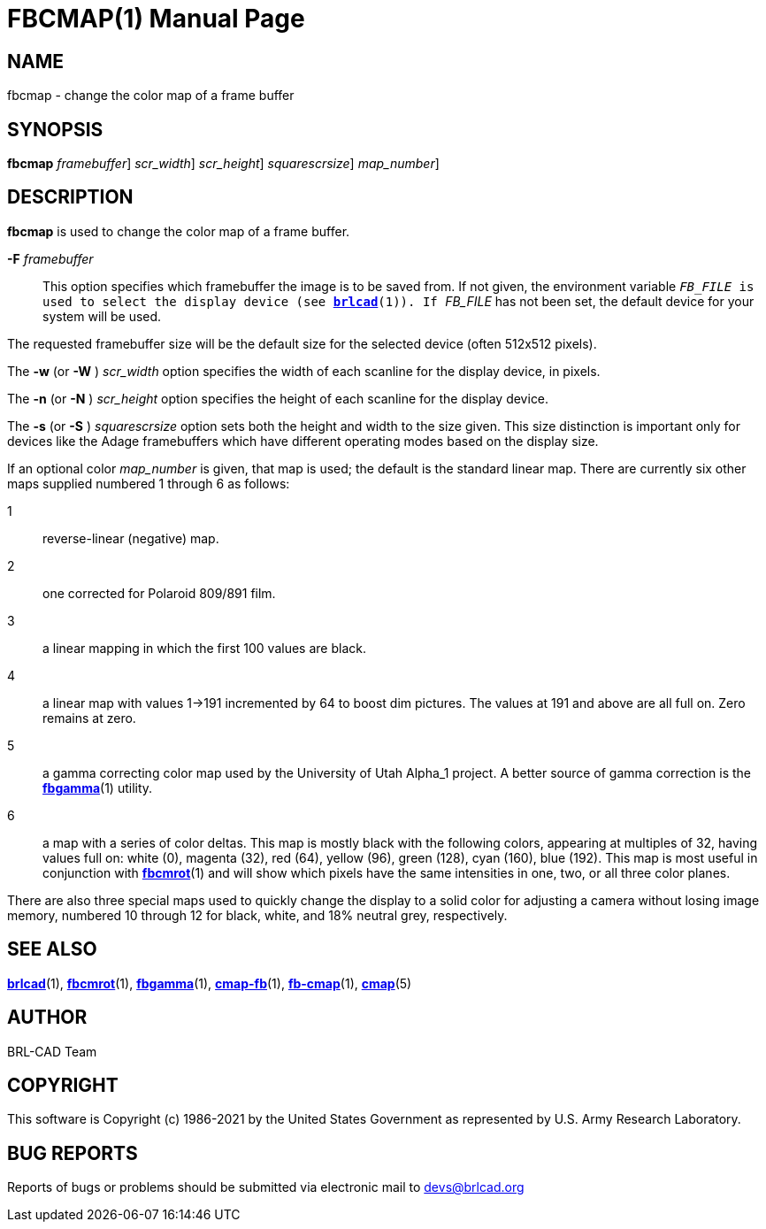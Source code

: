 = FBCMAP(1)
BRL-CAD Team
:doctype: manpage
:man manual: BRL-CAD
:man source: BRL-CAD
:page-layout: base

== NAME

fbcmap - change the color map of a frame buffer

== SYNOPSIS

*[cmd]#fbcmap#*  [-F [rep]_framebuffer_] [-w|W [rep]_scr_width_] [-n|N [rep]_scr_height_] [-s|S [rep]_squarescrsize_] [[rep]_map_number_]

== DESCRIPTION

*[cmd]#fbcmap#* is used to change the color map of a frame buffer.

*[opt]#-F#* [rep]_framebuffer_ ::
This option specifies which framebuffer the image is to be saved from.  If not given, the environment variable `` _FB_FILE_ is used to select the display device (see xref:man:1/brlcad.adoc[*brlcad*](1)).  If `` _FB_FILE_ has not been set, the default device for your system will be used.

The requested framebuffer size will be the default size for the selected device (often 512x512 pixels). 

The *[opt]#-w#* (or *[opt]#-W#* ) [rep]_scr_width_ option specifies the width of each scanline for the display device, in pixels.

The *[opt]#-n#* (or *[opt]#-N#* ) [rep]_scr_height_ option specifies the height of each scanline for the display device.

The *[opt]#-s#* (or *[opt]#-S#* ) [rep]_squarescrsize_ option sets both the height and width to the size given. This size distinction is important only for devices like the Adage framebuffers which have different operating modes based on the display size.

If an optional color __map_number__ is given, that map is used; the default is the standard linear map. There are currently six other maps supplied numbered 1 through 6 as follows:

1::
reverse-linear (negative) map.

2::
one corrected for Polaroid 809/891 film.

3::
a linear mapping in which the first 100 values are black.

4::
a linear map with values 1->191 incremented by 64 to boost dim pictures. The values at 191 and above are all full on.  Zero remains at zero.

5::
a gamma correcting color map used by the University of Utah Alpha_1 project. A better source of gamma correction is the xref:man:1/fbgamma.adoc[*fbgamma*](1) utility.

6::
a map with a series of color deltas. This map is mostly black with the following colors, appearing at multiples of 32, having values full on: white (0), magenta (32), red (64), yellow (96), green (128), cyan (160), blue (192).  This map is most useful in conjunction with xref:man:1/fbcmrot.adoc[*fbcmrot*](1) and will show which pixels have the same intensities in one, two, or all three color planes.

There are also three special maps used to quickly change the display to a solid color for adjusting a camera without losing image memory, numbered 10 through 12 for black, white, and 18% neutral grey, respectively.

== SEE ALSO

xref:man:1/brlcad.adoc[*brlcad*](1), xref:man:1/fbcmrot.adoc[*fbcmrot*](1), xref:man:1/fbgamma.adoc[*fbgamma*](1), xref:man:1/cmap-fb.adoc[*cmap-fb*](1), xref:man:1/fb-cmap.adoc[*fb-cmap*](1), xref:man:5/cmap.adoc[*cmap*](5)

== AUTHOR

BRL-CAD Team

== COPYRIGHT

This software is Copyright (c) 1986-2021 by the United States Government as represented by U.S. Army Research Laboratory.

== BUG REPORTS

Reports of bugs or problems should be submitted via electronic mail to mailto:devs@brlcad.org[]